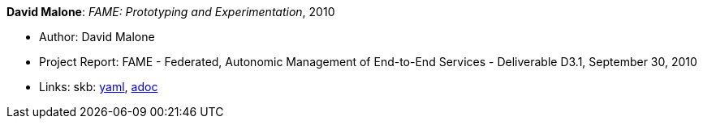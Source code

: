 //
// This file was generated by SKB-Dashboard, task 'lib-yaml2src'
// - on Tuesday November  6 at 20:44:43
// - skb-dashboard: https://www.github.com/vdmeer/skb-dashboard
//

*David Malone*: _FAME: Prototyping and Experimentation_, 2010

* Author: David Malone
* Project Report: FAME - Federated, Autonomic Management of End-to-End Services - Deliverable D3.1, September 30, 2010
* Links:
      skb:
        https://github.com/vdmeer/skb/tree/master/data/library/report/project/fame/fame-d31-2010.yaml[yaml],
        https://github.com/vdmeer/skb/tree/master/data/library/report/project/fame/fame-d31-2010.adoc[adoc]

